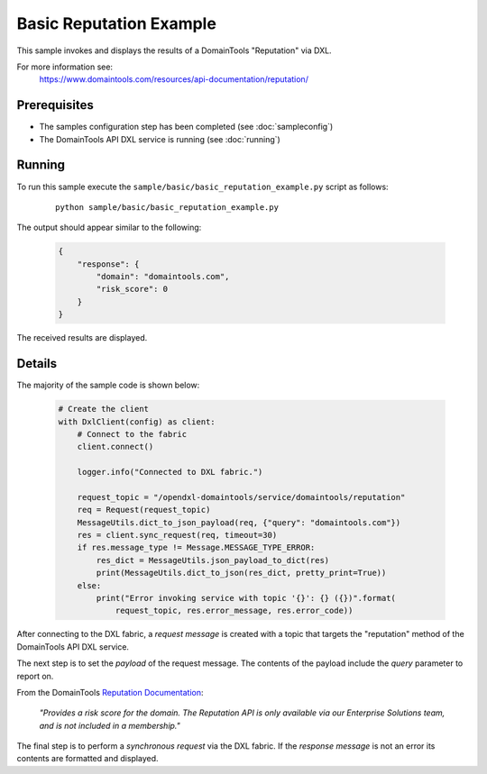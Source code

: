 Basic Reputation Example
========================

This sample invokes and displays the results of a DomainTools "Reputation" via DXL.

For more information see:
    https://www.domaintools.com/resources/api-documentation/reputation/

Prerequisites
*************
* The samples configuration step has been completed (see :doc:`sampleconfig`)
* The DomainTools API DXL service is running (see :doc:`running`)

Running
*******

To run this sample execute the ``sample/basic/basic_reputation_example.py`` script as follows:

     .. parsed-literal::

        python sample/basic/basic_reputation_example.py


The output should appear similar to the following:

    .. code-block:: python

        {
            "response": {
                "domain": "domaintools.com",
                "risk_score": 0
            }
        }

The received results are displayed.

Details
*******

The majority of the sample code is shown below:

    .. code-block:: python

        # Create the client
        with DxlClient(config) as client:
            # Connect to the fabric
            client.connect()

            logger.info("Connected to DXL fabric.")

            request_topic = "/opendxl-domaintools/service/domaintools/reputation"
            req = Request(request_topic)
            MessageUtils.dict_to_json_payload(req, {"query": "domaintools.com"})
            res = client.sync_request(req, timeout=30)
            if res.message_type != Message.MESSAGE_TYPE_ERROR:
                res_dict = MessageUtils.json_payload_to_dict(res)
                print(MessageUtils.dict_to_json(res_dict, pretty_print=True))
            else:
                print("Error invoking service with topic '{}': {} ({})".format(
                    request_topic, res.error_message, res.error_code))


After connecting to the DXL fabric, a `request message` is created with a topic that targets the "reputation" method
of the DomainTools API DXL service.

The next step is to set the `payload` of the request message. The contents of the payload include the `query` parameter
to report on.

From the DomainTools `Reputation Documentation <https://www.domaintools.com/resources/api-documentation/reputation/>`_:

    `"Provides a risk score for the domain.
    The Reputation API is only available via our Enterprise Solutions team, and is not included in a membership."`

The final step is to perform a `synchronous request` via the DXL fabric. If the `response message` is not an error
its contents are formatted and displayed.


